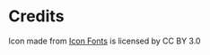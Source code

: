 * Credits

Icon made from [[http://www.onlinewebfonts.com/icon][Icon Fonts]] is licensed by CC BY 3.0
